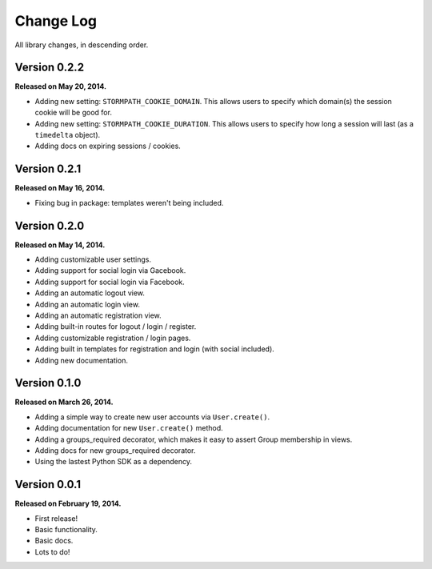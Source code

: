 .. _changelog:


Change Log
==========

All library changes, in descending order.


Version 0.2.2
-------------

**Released on May 20, 2014.**

- Adding new setting: ``STORMPATH_COOKIE_DOMAIN``.  This allows users to specify
  which domain(s) the session cookie will be good for.
- Adding new setting: ``STORMPATH_COOKIE_DURATION``.  This allows users to
  specify how long a session will last (as a ``timedelta`` object).
- Adding docs on expiring sessions / cookies.


Version 0.2.1
-------------

**Released on May 16, 2014.**

- Fixing bug in package: templates weren't being included.


Version 0.2.0
-------------

**Released on May 14, 2014.**

- Adding customizable user settings.
- Adding support for social login via Gacebook.
- Adding support for social login via Facebook.
- Adding an automatic logout view.
- Adding an automatic login view.
- Adding an automatic registration view.
- Adding built-in routes for logout / login / register.
- Adding customizable registration / login pages.
- Adding built in templates for registration and login (with social included).
- Adding new documentation.


Version 0.1.0
-------------

**Released on March 26, 2014.**

- Adding a simple way to create new user accounts via ``User.create()``.
- Adding documentation for new ``User.create()`` method.
- Adding a groups_required decorator, which makes it easy to assert Group
  membership in views.
- Adding docs for new groups_required decorator.
- Using the lastest Python SDK as a dependency.


Version 0.0.1
-------------

**Released on February 19, 2014.**

- First release!
- Basic functionality.
- Basic docs.
- Lots to do!

